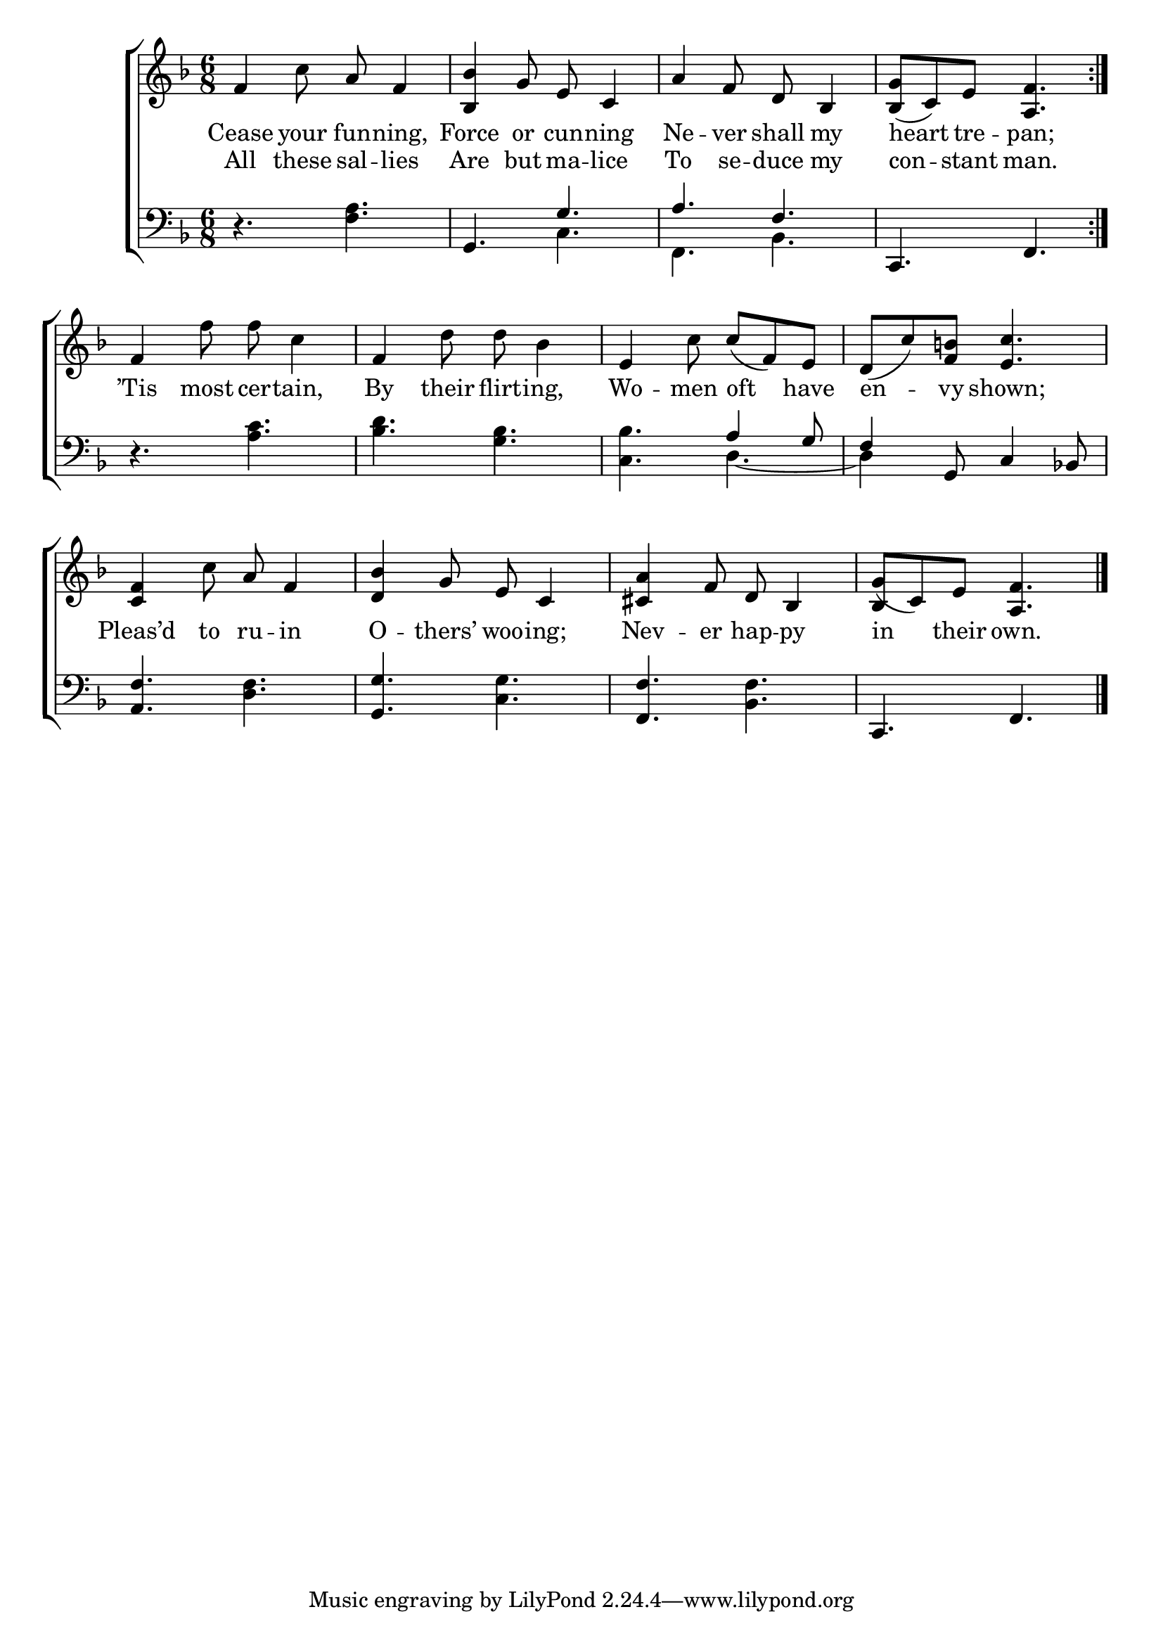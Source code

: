 \version "2.24"
\language "english"

global = {
  \time 6/8
  \key f \major
}

mBreak = { \break }

\score {

  \new ChoirStaff {
    <<
      \new Staff = "up"  {
        <<
          \global
          \new 	Voice = "one" 	\fixed c' {
            %\voiceOne
            \repeat volta 2 { f4 c'8 a f4 | <bf, bf>4 g8 e c4 | a4 f8 d bf,4 | <bf, g>8( c) e <a, f>4. | } \mBreak
            f4 f'8 8 c'4 | f4 d'8 d' bf4 | e4 c'8 c'( f) e | d( c') <f b!> <e c'>4. | \mBreak
            <c f>4 c'8 a f4 | <d bf> g8 e c4 | <cs a>4 f8 d bf,4 | g8( c) e <a, f>4. | \fine
          }	% end voice one
          \new Voice  \fixed c' {
            \voiceTwo
            s2.*11 | \stemUp bf,4 s2 |
          } % end voice two
        >>
      } % end staff up

      \new Lyrics \lyricsto "one" {	% verse one
        Cease your fun -- ning, | Force or cun -- ning | Ne -- ver shall my | heart tre -- pan; |
        ’Tis most cer -- tain, | By their flirt -- ing, | Wo -- men oft have | en -- vy shown; |
        Pleas’d to ru -- in | O -- thers’ woo -- ing; | Nev -- er hap -- py | in their own. |
      }	% end lyrics verse one
      
      \new Lyrics \lyricsto "one" {	% verse two
        All these sal -- lies | Are but ma -- lice | To se -- duce my | con -- stant man. |
      }	% end lyrics verse two

      \new   Staff = "down" {
        <<
          \clef bass
          \global
          \new Voice {
            %\voiceThree
            r4. <f a> | \stemUp g, g | a f | c, f, |
            \stemNeutral r4. <a c'> | <bf d'> <g bf> | <c bf> \stemUp a4 g8 | f4 g,8 c4 bf,!8 |
            \stemNeutral <a, f>4. <d f> | <g, g> <c g> | <f, f> <bf, f> | c, f, | \fine
          } % end voice three

          \new 	Voice {
            \voiceFour
            s2. | s4. c | f, bf, | s2. |
            s2.*2 | s4. d~ | d4 s2 |
            
          }	% end voice four

        >>
      } % end staff down
    >>
  } % end choir staff

  \layout{
    \context{
      \Score {
        \omit  BarNumber
      }%end score
    }%end context
  }%end layout

  \midi{}

}%end score